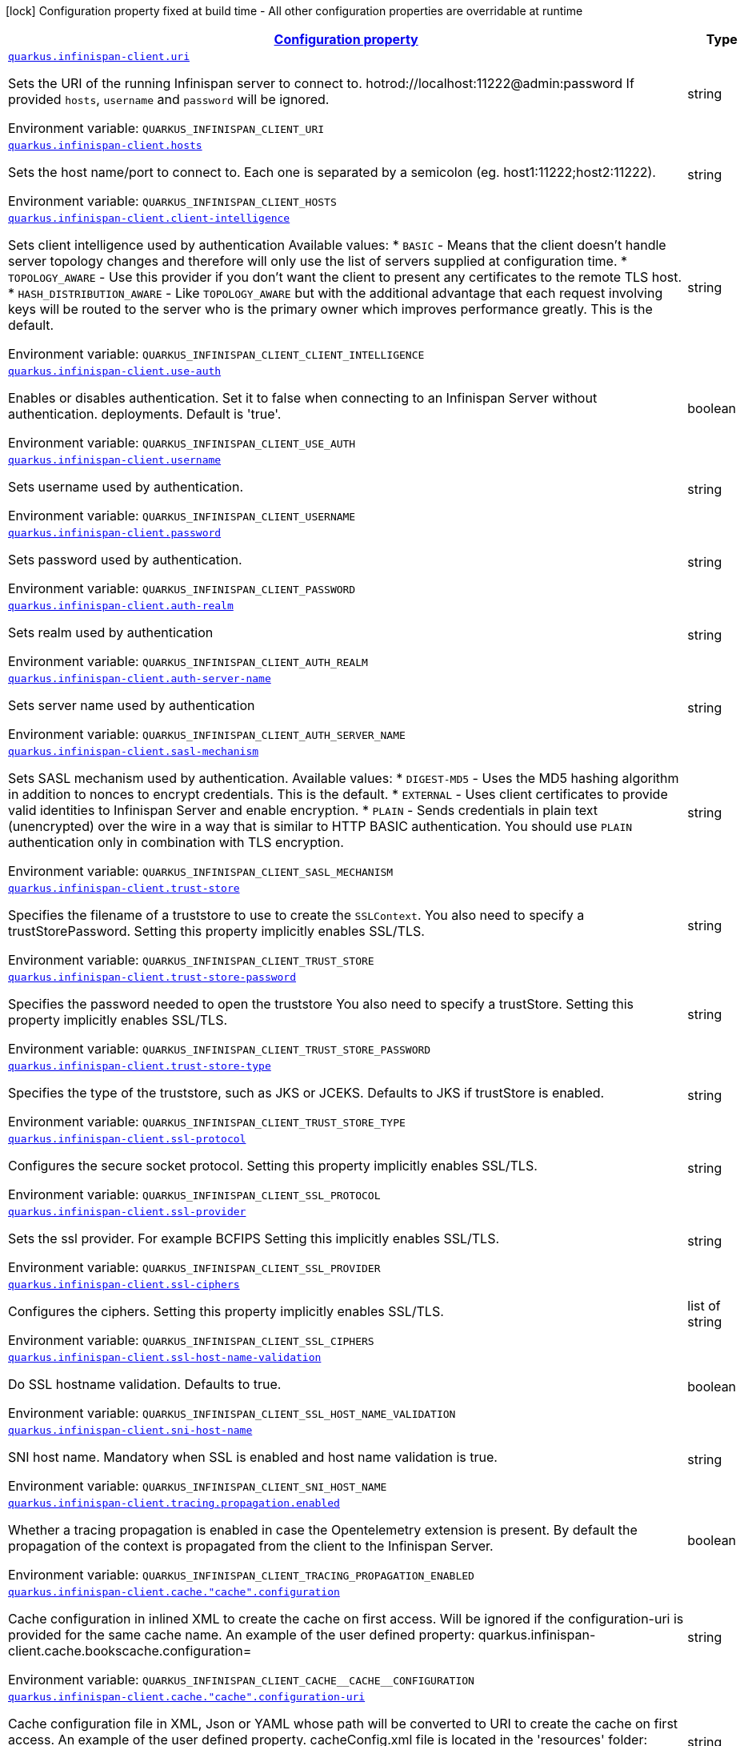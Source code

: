 
:summaryTableId: quarkus-infinispan-client-config-group-infinispan-client-runtime-config
[.configuration-legend]
icon:lock[title=Fixed at build time] Configuration property fixed at build time - All other configuration properties are overridable at runtime
[.configuration-reference, cols="80,.^10,.^10"]
|===

h|[[quarkus-infinispan-client-config-group-infinispan-client-runtime-config_configuration]]link:#quarkus-infinispan-client-config-group-infinispan-client-runtime-config_configuration[Configuration property]

h|Type
h|Default

a| [[quarkus-infinispan-client-config-group-infinispan-client-runtime-config_quarkus-infinispan-client-uri]]`link:#quarkus-infinispan-client-config-group-infinispan-client-runtime-config_quarkus-infinispan-client-uri[quarkus.infinispan-client.uri]`


[.description]
--
Sets the URI of the running Infinispan server to connect to. hotrod://localhost:11222@admin:password If provided `hosts`, `username` and `password` will be ignored.

ifdef::add-copy-button-to-env-var[]
Environment variable: env_var_with_copy_button:+++QUARKUS_INFINISPAN_CLIENT_URI+++[]
endif::add-copy-button-to-env-var[]
ifndef::add-copy-button-to-env-var[]
Environment variable: `+++QUARKUS_INFINISPAN_CLIENT_URI+++`
endif::add-copy-button-to-env-var[]
--|string 
|


a| [[quarkus-infinispan-client-config-group-infinispan-client-runtime-config_quarkus-infinispan-client-hosts]]`link:#quarkus-infinispan-client-config-group-infinispan-client-runtime-config_quarkus-infinispan-client-hosts[quarkus.infinispan-client.hosts]`


[.description]
--
Sets the host name/port to connect to. Each one is separated by a semicolon (eg. host1:11222;host2:11222).

ifdef::add-copy-button-to-env-var[]
Environment variable: env_var_with_copy_button:+++QUARKUS_INFINISPAN_CLIENT_HOSTS+++[]
endif::add-copy-button-to-env-var[]
ifndef::add-copy-button-to-env-var[]
Environment variable: `+++QUARKUS_INFINISPAN_CLIENT_HOSTS+++`
endif::add-copy-button-to-env-var[]
--|string 
|


a| [[quarkus-infinispan-client-config-group-infinispan-client-runtime-config_quarkus-infinispan-client-client-intelligence]]`link:#quarkus-infinispan-client-config-group-infinispan-client-runtime-config_quarkus-infinispan-client-client-intelligence[quarkus.infinispan-client.client-intelligence]`


[.description]
--
Sets client intelligence used by authentication Available values: ++*++ `BASIC` - Means that the client doesn't handle server topology changes and therefore will only use the list of servers supplied at configuration time. ++*++ `TOPOLOGY_AWARE` - Use this provider if you don't want the client to present any certificates to the remote TLS host. ++*++ `HASH_DISTRIBUTION_AWARE` - Like `TOPOLOGY_AWARE` but with the additional advantage that each request involving keys will be routed to the server who is the primary owner which improves performance greatly. This is the default.

ifdef::add-copy-button-to-env-var[]
Environment variable: env_var_with_copy_button:+++QUARKUS_INFINISPAN_CLIENT_CLIENT_INTELLIGENCE+++[]
endif::add-copy-button-to-env-var[]
ifndef::add-copy-button-to-env-var[]
Environment variable: `+++QUARKUS_INFINISPAN_CLIENT_CLIENT_INTELLIGENCE+++`
endif::add-copy-button-to-env-var[]
--|string 
|`HASH_DISTRIBUTION_AWARE`


a| [[quarkus-infinispan-client-config-group-infinispan-client-runtime-config_quarkus-infinispan-client-use-auth]]`link:#quarkus-infinispan-client-config-group-infinispan-client-runtime-config_quarkus-infinispan-client-use-auth[quarkus.infinispan-client.use-auth]`


[.description]
--
Enables or disables authentication. Set it to false when connecting to an Infinispan Server without authentication. deployments. Default is 'true'.

ifdef::add-copy-button-to-env-var[]
Environment variable: env_var_with_copy_button:+++QUARKUS_INFINISPAN_CLIENT_USE_AUTH+++[]
endif::add-copy-button-to-env-var[]
ifndef::add-copy-button-to-env-var[]
Environment variable: `+++QUARKUS_INFINISPAN_CLIENT_USE_AUTH+++`
endif::add-copy-button-to-env-var[]
--|boolean 
|`true`


a| [[quarkus-infinispan-client-config-group-infinispan-client-runtime-config_quarkus-infinispan-client-username]]`link:#quarkus-infinispan-client-config-group-infinispan-client-runtime-config_quarkus-infinispan-client-username[quarkus.infinispan-client.username]`


[.description]
--
Sets username used by authentication.

ifdef::add-copy-button-to-env-var[]
Environment variable: env_var_with_copy_button:+++QUARKUS_INFINISPAN_CLIENT_USERNAME+++[]
endif::add-copy-button-to-env-var[]
ifndef::add-copy-button-to-env-var[]
Environment variable: `+++QUARKUS_INFINISPAN_CLIENT_USERNAME+++`
endif::add-copy-button-to-env-var[]
--|string 
|


a| [[quarkus-infinispan-client-config-group-infinispan-client-runtime-config_quarkus-infinispan-client-password]]`link:#quarkus-infinispan-client-config-group-infinispan-client-runtime-config_quarkus-infinispan-client-password[quarkus.infinispan-client.password]`


[.description]
--
Sets password used by authentication.

ifdef::add-copy-button-to-env-var[]
Environment variable: env_var_with_copy_button:+++QUARKUS_INFINISPAN_CLIENT_PASSWORD+++[]
endif::add-copy-button-to-env-var[]
ifndef::add-copy-button-to-env-var[]
Environment variable: `+++QUARKUS_INFINISPAN_CLIENT_PASSWORD+++`
endif::add-copy-button-to-env-var[]
--|string 
|


a| [[quarkus-infinispan-client-config-group-infinispan-client-runtime-config_quarkus-infinispan-client-auth-realm]]`link:#quarkus-infinispan-client-config-group-infinispan-client-runtime-config_quarkus-infinispan-client-auth-realm[quarkus.infinispan-client.auth-realm]`


[.description]
--
Sets realm used by authentication

ifdef::add-copy-button-to-env-var[]
Environment variable: env_var_with_copy_button:+++QUARKUS_INFINISPAN_CLIENT_AUTH_REALM+++[]
endif::add-copy-button-to-env-var[]
ifndef::add-copy-button-to-env-var[]
Environment variable: `+++QUARKUS_INFINISPAN_CLIENT_AUTH_REALM+++`
endif::add-copy-button-to-env-var[]
--|string 
|`default`


a| [[quarkus-infinispan-client-config-group-infinispan-client-runtime-config_quarkus-infinispan-client-auth-server-name]]`link:#quarkus-infinispan-client-config-group-infinispan-client-runtime-config_quarkus-infinispan-client-auth-server-name[quarkus.infinispan-client.auth-server-name]`


[.description]
--
Sets server name used by authentication

ifdef::add-copy-button-to-env-var[]
Environment variable: env_var_with_copy_button:+++QUARKUS_INFINISPAN_CLIENT_AUTH_SERVER_NAME+++[]
endif::add-copy-button-to-env-var[]
ifndef::add-copy-button-to-env-var[]
Environment variable: `+++QUARKUS_INFINISPAN_CLIENT_AUTH_SERVER_NAME+++`
endif::add-copy-button-to-env-var[]
--|string 
|`infinispan`


a| [[quarkus-infinispan-client-config-group-infinispan-client-runtime-config_quarkus-infinispan-client-sasl-mechanism]]`link:#quarkus-infinispan-client-config-group-infinispan-client-runtime-config_quarkus-infinispan-client-sasl-mechanism[quarkus.infinispan-client.sasl-mechanism]`


[.description]
--
Sets SASL mechanism used by authentication. Available values: ++*++ `DIGEST-MD5` - Uses the MD5 hashing algorithm in addition to nonces to encrypt credentials. This is the default. ++*++ `EXTERNAL` - Uses client certificates to provide valid identities to Infinispan Server and enable encryption. ++*++ `PLAIN` - Sends credentials in plain text (unencrypted) over the wire in a way that is similar to HTTP BASIC authentication. You should use `PLAIN` authentication only in combination with TLS encryption.

ifdef::add-copy-button-to-env-var[]
Environment variable: env_var_with_copy_button:+++QUARKUS_INFINISPAN_CLIENT_SASL_MECHANISM+++[]
endif::add-copy-button-to-env-var[]
ifndef::add-copy-button-to-env-var[]
Environment variable: `+++QUARKUS_INFINISPAN_CLIENT_SASL_MECHANISM+++`
endif::add-copy-button-to-env-var[]
--|string 
|`DIGEST-MD5`


a| [[quarkus-infinispan-client-config-group-infinispan-client-runtime-config_quarkus-infinispan-client-trust-store]]`link:#quarkus-infinispan-client-config-group-infinispan-client-runtime-config_quarkus-infinispan-client-trust-store[quarkus.infinispan-client.trust-store]`


[.description]
--
Specifies the filename of a truststore to use to create the `SSLContext`. You also need to specify a trustStorePassword. Setting this property implicitly enables SSL/TLS.

ifdef::add-copy-button-to-env-var[]
Environment variable: env_var_with_copy_button:+++QUARKUS_INFINISPAN_CLIENT_TRUST_STORE+++[]
endif::add-copy-button-to-env-var[]
ifndef::add-copy-button-to-env-var[]
Environment variable: `+++QUARKUS_INFINISPAN_CLIENT_TRUST_STORE+++`
endif::add-copy-button-to-env-var[]
--|string 
|


a| [[quarkus-infinispan-client-config-group-infinispan-client-runtime-config_quarkus-infinispan-client-trust-store-password]]`link:#quarkus-infinispan-client-config-group-infinispan-client-runtime-config_quarkus-infinispan-client-trust-store-password[quarkus.infinispan-client.trust-store-password]`


[.description]
--
Specifies the password needed to open the truststore You also need to specify a trustStore. Setting this property implicitly enables SSL/TLS.

ifdef::add-copy-button-to-env-var[]
Environment variable: env_var_with_copy_button:+++QUARKUS_INFINISPAN_CLIENT_TRUST_STORE_PASSWORD+++[]
endif::add-copy-button-to-env-var[]
ifndef::add-copy-button-to-env-var[]
Environment variable: `+++QUARKUS_INFINISPAN_CLIENT_TRUST_STORE_PASSWORD+++`
endif::add-copy-button-to-env-var[]
--|string 
|


a| [[quarkus-infinispan-client-config-group-infinispan-client-runtime-config_quarkus-infinispan-client-trust-store-type]]`link:#quarkus-infinispan-client-config-group-infinispan-client-runtime-config_quarkus-infinispan-client-trust-store-type[quarkus.infinispan-client.trust-store-type]`


[.description]
--
Specifies the type of the truststore, such as JKS or JCEKS. Defaults to JKS if trustStore is enabled.

ifdef::add-copy-button-to-env-var[]
Environment variable: env_var_with_copy_button:+++QUARKUS_INFINISPAN_CLIENT_TRUST_STORE_TYPE+++[]
endif::add-copy-button-to-env-var[]
ifndef::add-copy-button-to-env-var[]
Environment variable: `+++QUARKUS_INFINISPAN_CLIENT_TRUST_STORE_TYPE+++`
endif::add-copy-button-to-env-var[]
--|string 
|


a| [[quarkus-infinispan-client-config-group-infinispan-client-runtime-config_quarkus-infinispan-client-ssl-protocol]]`link:#quarkus-infinispan-client-config-group-infinispan-client-runtime-config_quarkus-infinispan-client-ssl-protocol[quarkus.infinispan-client.ssl-protocol]`


[.description]
--
Configures the secure socket protocol. Setting this property implicitly enables SSL/TLS.

ifdef::add-copy-button-to-env-var[]
Environment variable: env_var_with_copy_button:+++QUARKUS_INFINISPAN_CLIENT_SSL_PROTOCOL+++[]
endif::add-copy-button-to-env-var[]
ifndef::add-copy-button-to-env-var[]
Environment variable: `+++QUARKUS_INFINISPAN_CLIENT_SSL_PROTOCOL+++`
endif::add-copy-button-to-env-var[]
--|string 
|


a| [[quarkus-infinispan-client-config-group-infinispan-client-runtime-config_quarkus-infinispan-client-ssl-provider]]`link:#quarkus-infinispan-client-config-group-infinispan-client-runtime-config_quarkus-infinispan-client-ssl-provider[quarkus.infinispan-client.ssl-provider]`


[.description]
--
Sets the ssl provider. For example BCFIPS Setting this implicitly enables SSL/TLS.

ifdef::add-copy-button-to-env-var[]
Environment variable: env_var_with_copy_button:+++QUARKUS_INFINISPAN_CLIENT_SSL_PROVIDER+++[]
endif::add-copy-button-to-env-var[]
ifndef::add-copy-button-to-env-var[]
Environment variable: `+++QUARKUS_INFINISPAN_CLIENT_SSL_PROVIDER+++`
endif::add-copy-button-to-env-var[]
--|string 
|


a| [[quarkus-infinispan-client-config-group-infinispan-client-runtime-config_quarkus-infinispan-client-ssl-ciphers]]`link:#quarkus-infinispan-client-config-group-infinispan-client-runtime-config_quarkus-infinispan-client-ssl-ciphers[quarkus.infinispan-client.ssl-ciphers]`


[.description]
--
Configures the ciphers. Setting this property implicitly enables SSL/TLS.

ifdef::add-copy-button-to-env-var[]
Environment variable: env_var_with_copy_button:+++QUARKUS_INFINISPAN_CLIENT_SSL_CIPHERS+++[]
endif::add-copy-button-to-env-var[]
ifndef::add-copy-button-to-env-var[]
Environment variable: `+++QUARKUS_INFINISPAN_CLIENT_SSL_CIPHERS+++`
endif::add-copy-button-to-env-var[]
--|list of string 
|


a| [[quarkus-infinispan-client-config-group-infinispan-client-runtime-config_quarkus-infinispan-client-ssl-host-name-validation]]`link:#quarkus-infinispan-client-config-group-infinispan-client-runtime-config_quarkus-infinispan-client-ssl-host-name-validation[quarkus.infinispan-client.ssl-host-name-validation]`


[.description]
--
Do SSL hostname validation. Defaults to true.

ifdef::add-copy-button-to-env-var[]
Environment variable: env_var_with_copy_button:+++QUARKUS_INFINISPAN_CLIENT_SSL_HOST_NAME_VALIDATION+++[]
endif::add-copy-button-to-env-var[]
ifndef::add-copy-button-to-env-var[]
Environment variable: `+++QUARKUS_INFINISPAN_CLIENT_SSL_HOST_NAME_VALIDATION+++`
endif::add-copy-button-to-env-var[]
--|boolean 
|


a| [[quarkus-infinispan-client-config-group-infinispan-client-runtime-config_quarkus-infinispan-client-sni-host-name]]`link:#quarkus-infinispan-client-config-group-infinispan-client-runtime-config_quarkus-infinispan-client-sni-host-name[quarkus.infinispan-client.sni-host-name]`


[.description]
--
SNI host name. Mandatory when SSL is enabled and host name validation is true.

ifdef::add-copy-button-to-env-var[]
Environment variable: env_var_with_copy_button:+++QUARKUS_INFINISPAN_CLIENT_SNI_HOST_NAME+++[]
endif::add-copy-button-to-env-var[]
ifndef::add-copy-button-to-env-var[]
Environment variable: `+++QUARKUS_INFINISPAN_CLIENT_SNI_HOST_NAME+++`
endif::add-copy-button-to-env-var[]
--|string 
|


a| [[quarkus-infinispan-client-config-group-infinispan-client-runtime-config_quarkus-infinispan-client-tracing-propagation-enabled]]`link:#quarkus-infinispan-client-config-group-infinispan-client-runtime-config_quarkus-infinispan-client-tracing-propagation-enabled[quarkus.infinispan-client.tracing.propagation.enabled]`


[.description]
--
Whether a tracing propagation is enabled in case the Opentelemetry extension is present. By default the propagation of the context is propagated from the client to the Infinispan Server.

ifdef::add-copy-button-to-env-var[]
Environment variable: env_var_with_copy_button:+++QUARKUS_INFINISPAN_CLIENT_TRACING_PROPAGATION_ENABLED+++[]
endif::add-copy-button-to-env-var[]
ifndef::add-copy-button-to-env-var[]
Environment variable: `+++QUARKUS_INFINISPAN_CLIENT_TRACING_PROPAGATION_ENABLED+++`
endif::add-copy-button-to-env-var[]
--|boolean 
|


a| [[quarkus-infinispan-client-config-group-infinispan-client-runtime-config_quarkus-infinispan-client-cache-cache-configuration]]`link:#quarkus-infinispan-client-config-group-infinispan-client-runtime-config_quarkus-infinispan-client-cache-cache-configuration[quarkus.infinispan-client.cache."cache".configuration]`


[.description]
--
Cache configuration in inlined XML to create the cache on first access. Will be ignored if the configuration-uri is provided for the same cache name. An example of the user defined property: quarkus.infinispan-client.cache.bookscache.configuration=

ifdef::add-copy-button-to-env-var[]
Environment variable: env_var_with_copy_button:+++QUARKUS_INFINISPAN_CLIENT_CACHE__CACHE__CONFIGURATION+++[]
endif::add-copy-button-to-env-var[]
ifndef::add-copy-button-to-env-var[]
Environment variable: `+++QUARKUS_INFINISPAN_CLIENT_CACHE__CACHE__CONFIGURATION+++`
endif::add-copy-button-to-env-var[]
--|string 
|


a| [[quarkus-infinispan-client-config-group-infinispan-client-runtime-config_quarkus-infinispan-client-cache-cache-configuration-uri]]`link:#quarkus-infinispan-client-config-group-infinispan-client-runtime-config_quarkus-infinispan-client-cache-cache-configuration-uri[quarkus.infinispan-client.cache."cache".configuration-uri]`


[.description]
--
Cache configuration file in XML, Json or YAML whose path will be converted to URI to create the cache on first access. An example of the user defined property. cacheConfig.xml file is located in the 'resources' folder: quarkus.infinispan-client.cache.bookscache.configuration-uri=cacheConfig.xml

ifdef::add-copy-button-to-env-var[]
Environment variable: env_var_with_copy_button:+++QUARKUS_INFINISPAN_CLIENT_CACHE__CACHE__CONFIGURATION_URI+++[]
endif::add-copy-button-to-env-var[]
ifndef::add-copy-button-to-env-var[]
Environment variable: `+++QUARKUS_INFINISPAN_CLIENT_CACHE__CACHE__CONFIGURATION_URI+++`
endif::add-copy-button-to-env-var[]
--|string 
|


a| [[quarkus-infinispan-client-config-group-infinispan-client-runtime-config_quarkus-infinispan-client-cache-cache-near-cache-max-entries]]`link:#quarkus-infinispan-client-config-group-infinispan-client-runtime-config_quarkus-infinispan-client-cache-cache-near-cache-max-entries[quarkus.infinispan-client.cache."cache".near-cache-max-entries]`


[.description]
--
The maximum number of entries to keep locally for the specified cache.

ifdef::add-copy-button-to-env-var[]
Environment variable: env_var_with_copy_button:+++QUARKUS_INFINISPAN_CLIENT_CACHE__CACHE__NEAR_CACHE_MAX_ENTRIES+++[]
endif::add-copy-button-to-env-var[]
ifndef::add-copy-button-to-env-var[]
Environment variable: `+++QUARKUS_INFINISPAN_CLIENT_CACHE__CACHE__NEAR_CACHE_MAX_ENTRIES+++`
endif::add-copy-button-to-env-var[]
--|int 
|


a| [[quarkus-infinispan-client-config-group-infinispan-client-runtime-config_quarkus-infinispan-client-cache-cache-near-cache-mode]]`link:#quarkus-infinispan-client-config-group-infinispan-client-runtime-config_quarkus-infinispan-client-cache-cache-near-cache-mode[quarkus.infinispan-client.cache."cache".near-cache-mode]`


[.description]
--
Sets near cache mode used by the Infinispan Client Available values: ++*++ `DISABLED` - Means that near caching is disabled. This is the default value. ++*++ `INVALIDATED` - Means is near caching is invalidated, so when entries are updated or removed server-side, invalidation messages will be sent to clients to remove them from the near cache.

ifdef::add-copy-button-to-env-var[]
Environment variable: env_var_with_copy_button:+++QUARKUS_INFINISPAN_CLIENT_CACHE__CACHE__NEAR_CACHE_MODE+++[]
endif::add-copy-button-to-env-var[]
ifndef::add-copy-button-to-env-var[]
Environment variable: `+++QUARKUS_INFINISPAN_CLIENT_CACHE__CACHE__NEAR_CACHE_MODE+++`
endif::add-copy-button-to-env-var[]
-- a|
`disabled`, `invalidated` 
|


a| [[quarkus-infinispan-client-config-group-infinispan-client-runtime-config_quarkus-infinispan-client-cache-cache-near-cache-use-bloom-filter]]`link:#quarkus-infinispan-client-config-group-infinispan-client-runtime-config_quarkus-infinispan-client-cache-cache-near-cache-use-bloom-filter[quarkus.infinispan-client.cache."cache".near-cache-use-bloom-filter]`


[.description]
--
Enables bloom filter for near caching. Bloom filters optimize performance for write operations by reducing the total number of invalidation messages.

ifdef::add-copy-button-to-env-var[]
Environment variable: env_var_with_copy_button:+++QUARKUS_INFINISPAN_CLIENT_CACHE__CACHE__NEAR_CACHE_USE_BLOOM_FILTER+++[]
endif::add-copy-button-to-env-var[]
ifndef::add-copy-button-to-env-var[]
Environment variable: `+++QUARKUS_INFINISPAN_CLIENT_CACHE__CACHE__NEAR_CACHE_USE_BLOOM_FILTER+++`
endif::add-copy-button-to-env-var[]
--|boolean 
|


a| [[quarkus-infinispan-client-config-group-infinispan-client-runtime-config_quarkus-infinispan-client-backup-cluster-backup-cluster-hosts]]`link:#quarkus-infinispan-client-config-group-infinispan-client-runtime-config_quarkus-infinispan-client-backup-cluster-backup-cluster-hosts[quarkus.infinispan-client.backup-cluster."backup-cluster".hosts]`


[.description]
--
Sets the host name/port to connect to. Each one is separated by a semicolon (eg. hostA:11222;hostB:11222).

ifdef::add-copy-button-to-env-var[]
Environment variable: env_var_with_copy_button:+++QUARKUS_INFINISPAN_CLIENT_BACKUP_CLUSTER__BACKUP_CLUSTER__HOSTS+++[]
endif::add-copy-button-to-env-var[]
ifndef::add-copy-button-to-env-var[]
Environment variable: `+++QUARKUS_INFINISPAN_CLIENT_BACKUP_CLUSTER__BACKUP_CLUSTER__HOSTS+++`
endif::add-copy-button-to-env-var[]
--|string 
|required icon:exclamation-circle[title=Configuration property is required]


a| [[quarkus-infinispan-client-config-group-infinispan-client-runtime-config_quarkus-infinispan-client-backup-cluster-backup-cluster-client-intelligence]]`link:#quarkus-infinispan-client-config-group-infinispan-client-runtime-config_quarkus-infinispan-client-backup-cluster-backup-cluster-client-intelligence[quarkus.infinispan-client.backup-cluster."backup-cluster".client-intelligence]`


[.description]
--
Sets client intelligence used by authentication Available values: ++*++ `BASIC` - Means that the client doesn't handle server topology changes and therefore will only use the list of servers supplied at configuration time. ++*++ `TOPOLOGY_AWARE` - Use this provider if you don't want the client to present any certificates to the remote TLS host. ++*++ `HASH_DISTRIBUTION_AWARE` - Like `TOPOLOGY_AWARE` but with the additional advantage that each request involving keys will be routed to the server who is the primary owner which improves performance greatly. This is the default.

ifdef::add-copy-button-to-env-var[]
Environment variable: env_var_with_copy_button:+++QUARKUS_INFINISPAN_CLIENT_BACKUP_CLUSTER__BACKUP_CLUSTER__CLIENT_INTELLIGENCE+++[]
endif::add-copy-button-to-env-var[]
ifndef::add-copy-button-to-env-var[]
Environment variable: `+++QUARKUS_INFINISPAN_CLIENT_BACKUP_CLUSTER__BACKUP_CLUSTER__CLIENT_INTELLIGENCE+++`
endif::add-copy-button-to-env-var[]
--|string 
|`HASH_DISTRIBUTION_AWARE`


a| [[quarkus-infinispan-client-config-group-infinispan-client-runtime-config_quarkus-infinispan-client-backup-cluster-backup-cluster-use-schema-registration]]`link:#quarkus-infinispan-client-config-group-infinispan-client-runtime-config_quarkus-infinispan-client-backup-cluster-backup-cluster-use-schema-registration[quarkus.infinispan-client.backup-cluster."backup-cluster".use-schema-registration]`


[.description]
--
Enables or disables Protobuf generated schemas upload to the backup. Set it to 'false' when you need to handle the lifecycle of the Protobuf Schemas on Server side yourself. Default is 'true'. This setting will be ignored if the Global Setting is set up to false.

ifdef::add-copy-button-to-env-var[]
Environment variable: env_var_with_copy_button:+++QUARKUS_INFINISPAN_CLIENT_BACKUP_CLUSTER__BACKUP_CLUSTER__USE_SCHEMA_REGISTRATION+++[]
endif::add-copy-button-to-env-var[]
ifndef::add-copy-button-to-env-var[]
Environment variable: `+++QUARKUS_INFINISPAN_CLIENT_BACKUP_CLUSTER__BACKUP_CLUSTER__USE_SCHEMA_REGISTRATION+++`
endif::add-copy-button-to-env-var[]
--|boolean 
|`true`


a| [[quarkus-infinispan-client-config-group-infinispan-client-runtime-config_quarkus-infinispan-client-named-infinispan-clients-uri]]`link:#quarkus-infinispan-client-config-group-infinispan-client-runtime-config_quarkus-infinispan-client-named-infinispan-clients-uri[quarkus.infinispan-client."named-infinispan-clients".uri]`


[.description]
--
Sets the URI of the running Infinispan server to connect to. hotrod://localhost:11222@admin:password If provided `hosts`, `username` and `password` will be ignored.

ifdef::add-copy-button-to-env-var[]
Environment variable: env_var_with_copy_button:+++QUARKUS_INFINISPAN_CLIENT__NAMED_INFINISPAN_CLIENTS__URI+++[]
endif::add-copy-button-to-env-var[]
ifndef::add-copy-button-to-env-var[]
Environment variable: `+++QUARKUS_INFINISPAN_CLIENT__NAMED_INFINISPAN_CLIENTS__URI+++`
endif::add-copy-button-to-env-var[]
--|string 
|


a| [[quarkus-infinispan-client-config-group-infinispan-client-runtime-config_quarkus-infinispan-client-named-infinispan-clients-hosts]]`link:#quarkus-infinispan-client-config-group-infinispan-client-runtime-config_quarkus-infinispan-client-named-infinispan-clients-hosts[quarkus.infinispan-client."named-infinispan-clients".hosts]`


[.description]
--
Sets the host name/port to connect to. Each one is separated by a semicolon (eg. host1:11222;host2:11222).

ifdef::add-copy-button-to-env-var[]
Environment variable: env_var_with_copy_button:+++QUARKUS_INFINISPAN_CLIENT__NAMED_INFINISPAN_CLIENTS__HOSTS+++[]
endif::add-copy-button-to-env-var[]
ifndef::add-copy-button-to-env-var[]
Environment variable: `+++QUARKUS_INFINISPAN_CLIENT__NAMED_INFINISPAN_CLIENTS__HOSTS+++`
endif::add-copy-button-to-env-var[]
--|string 
|


a| [[quarkus-infinispan-client-config-group-infinispan-client-runtime-config_quarkus-infinispan-client-named-infinispan-clients-client-intelligence]]`link:#quarkus-infinispan-client-config-group-infinispan-client-runtime-config_quarkus-infinispan-client-named-infinispan-clients-client-intelligence[quarkus.infinispan-client."named-infinispan-clients".client-intelligence]`


[.description]
--
Sets client intelligence used by authentication Available values: ++*++ `BASIC` - Means that the client doesn't handle server topology changes and therefore will only use the list of servers supplied at configuration time. ++*++ `TOPOLOGY_AWARE` - Use this provider if you don't want the client to present any certificates to the remote TLS host. ++*++ `HASH_DISTRIBUTION_AWARE` - Like `TOPOLOGY_AWARE` but with the additional advantage that each request involving keys will be routed to the server who is the primary owner which improves performance greatly. This is the default.

ifdef::add-copy-button-to-env-var[]
Environment variable: env_var_with_copy_button:+++QUARKUS_INFINISPAN_CLIENT__NAMED_INFINISPAN_CLIENTS__CLIENT_INTELLIGENCE+++[]
endif::add-copy-button-to-env-var[]
ifndef::add-copy-button-to-env-var[]
Environment variable: `+++QUARKUS_INFINISPAN_CLIENT__NAMED_INFINISPAN_CLIENTS__CLIENT_INTELLIGENCE+++`
endif::add-copy-button-to-env-var[]
--|string 
|`HASH_DISTRIBUTION_AWARE`


a| [[quarkus-infinispan-client-config-group-infinispan-client-runtime-config_quarkus-infinispan-client-named-infinispan-clients-use-auth]]`link:#quarkus-infinispan-client-config-group-infinispan-client-runtime-config_quarkus-infinispan-client-named-infinispan-clients-use-auth[quarkus.infinispan-client."named-infinispan-clients".use-auth]`


[.description]
--
Enables or disables authentication. Set it to false when connecting to an Infinispan Server without authentication. deployments. Default is 'true'.

ifdef::add-copy-button-to-env-var[]
Environment variable: env_var_with_copy_button:+++QUARKUS_INFINISPAN_CLIENT__NAMED_INFINISPAN_CLIENTS__USE_AUTH+++[]
endif::add-copy-button-to-env-var[]
ifndef::add-copy-button-to-env-var[]
Environment variable: `+++QUARKUS_INFINISPAN_CLIENT__NAMED_INFINISPAN_CLIENTS__USE_AUTH+++`
endif::add-copy-button-to-env-var[]
--|boolean 
|`true`


a| [[quarkus-infinispan-client-config-group-infinispan-client-runtime-config_quarkus-infinispan-client-named-infinispan-clients-username]]`link:#quarkus-infinispan-client-config-group-infinispan-client-runtime-config_quarkus-infinispan-client-named-infinispan-clients-username[quarkus.infinispan-client."named-infinispan-clients".username]`


[.description]
--
Sets username used by authentication.

ifdef::add-copy-button-to-env-var[]
Environment variable: env_var_with_copy_button:+++QUARKUS_INFINISPAN_CLIENT__NAMED_INFINISPAN_CLIENTS__USERNAME+++[]
endif::add-copy-button-to-env-var[]
ifndef::add-copy-button-to-env-var[]
Environment variable: `+++QUARKUS_INFINISPAN_CLIENT__NAMED_INFINISPAN_CLIENTS__USERNAME+++`
endif::add-copy-button-to-env-var[]
--|string 
|


a| [[quarkus-infinispan-client-config-group-infinispan-client-runtime-config_quarkus-infinispan-client-named-infinispan-clients-password]]`link:#quarkus-infinispan-client-config-group-infinispan-client-runtime-config_quarkus-infinispan-client-named-infinispan-clients-password[quarkus.infinispan-client."named-infinispan-clients".password]`


[.description]
--
Sets password used by authentication.

ifdef::add-copy-button-to-env-var[]
Environment variable: env_var_with_copy_button:+++QUARKUS_INFINISPAN_CLIENT__NAMED_INFINISPAN_CLIENTS__PASSWORD+++[]
endif::add-copy-button-to-env-var[]
ifndef::add-copy-button-to-env-var[]
Environment variable: `+++QUARKUS_INFINISPAN_CLIENT__NAMED_INFINISPAN_CLIENTS__PASSWORD+++`
endif::add-copy-button-to-env-var[]
--|string 
|


a| [[quarkus-infinispan-client-config-group-infinispan-client-runtime-config_quarkus-infinispan-client-named-infinispan-clients-auth-realm]]`link:#quarkus-infinispan-client-config-group-infinispan-client-runtime-config_quarkus-infinispan-client-named-infinispan-clients-auth-realm[quarkus.infinispan-client."named-infinispan-clients".auth-realm]`


[.description]
--
Sets realm used by authentication

ifdef::add-copy-button-to-env-var[]
Environment variable: env_var_with_copy_button:+++QUARKUS_INFINISPAN_CLIENT__NAMED_INFINISPAN_CLIENTS__AUTH_REALM+++[]
endif::add-copy-button-to-env-var[]
ifndef::add-copy-button-to-env-var[]
Environment variable: `+++QUARKUS_INFINISPAN_CLIENT__NAMED_INFINISPAN_CLIENTS__AUTH_REALM+++`
endif::add-copy-button-to-env-var[]
--|string 
|`default`


a| [[quarkus-infinispan-client-config-group-infinispan-client-runtime-config_quarkus-infinispan-client-named-infinispan-clients-auth-server-name]]`link:#quarkus-infinispan-client-config-group-infinispan-client-runtime-config_quarkus-infinispan-client-named-infinispan-clients-auth-server-name[quarkus.infinispan-client."named-infinispan-clients".auth-server-name]`


[.description]
--
Sets server name used by authentication

ifdef::add-copy-button-to-env-var[]
Environment variable: env_var_with_copy_button:+++QUARKUS_INFINISPAN_CLIENT__NAMED_INFINISPAN_CLIENTS__AUTH_SERVER_NAME+++[]
endif::add-copy-button-to-env-var[]
ifndef::add-copy-button-to-env-var[]
Environment variable: `+++QUARKUS_INFINISPAN_CLIENT__NAMED_INFINISPAN_CLIENTS__AUTH_SERVER_NAME+++`
endif::add-copy-button-to-env-var[]
--|string 
|`infinispan`


a| [[quarkus-infinispan-client-config-group-infinispan-client-runtime-config_quarkus-infinispan-client-named-infinispan-clients-sasl-mechanism]]`link:#quarkus-infinispan-client-config-group-infinispan-client-runtime-config_quarkus-infinispan-client-named-infinispan-clients-sasl-mechanism[quarkus.infinispan-client."named-infinispan-clients".sasl-mechanism]`


[.description]
--
Sets SASL mechanism used by authentication. Available values: ++*++ `DIGEST-MD5` - Uses the MD5 hashing algorithm in addition to nonces to encrypt credentials. This is the default. ++*++ `EXTERNAL` - Uses client certificates to provide valid identities to Infinispan Server and enable encryption. ++*++ `PLAIN` - Sends credentials in plain text (unencrypted) over the wire in a way that is similar to HTTP BASIC authentication. You should use `PLAIN` authentication only in combination with TLS encryption.

ifdef::add-copy-button-to-env-var[]
Environment variable: env_var_with_copy_button:+++QUARKUS_INFINISPAN_CLIENT__NAMED_INFINISPAN_CLIENTS__SASL_MECHANISM+++[]
endif::add-copy-button-to-env-var[]
ifndef::add-copy-button-to-env-var[]
Environment variable: `+++QUARKUS_INFINISPAN_CLIENT__NAMED_INFINISPAN_CLIENTS__SASL_MECHANISM+++`
endif::add-copy-button-to-env-var[]
--|string 
|`DIGEST-MD5`


a| [[quarkus-infinispan-client-config-group-infinispan-client-runtime-config_quarkus-infinispan-client-named-infinispan-clients-trust-store]]`link:#quarkus-infinispan-client-config-group-infinispan-client-runtime-config_quarkus-infinispan-client-named-infinispan-clients-trust-store[quarkus.infinispan-client."named-infinispan-clients".trust-store]`


[.description]
--
Specifies the filename of a truststore to use to create the `SSLContext`. You also need to specify a trustStorePassword. Setting this property implicitly enables SSL/TLS.

ifdef::add-copy-button-to-env-var[]
Environment variable: env_var_with_copy_button:+++QUARKUS_INFINISPAN_CLIENT__NAMED_INFINISPAN_CLIENTS__TRUST_STORE+++[]
endif::add-copy-button-to-env-var[]
ifndef::add-copy-button-to-env-var[]
Environment variable: `+++QUARKUS_INFINISPAN_CLIENT__NAMED_INFINISPAN_CLIENTS__TRUST_STORE+++`
endif::add-copy-button-to-env-var[]
--|string 
|


a| [[quarkus-infinispan-client-config-group-infinispan-client-runtime-config_quarkus-infinispan-client-named-infinispan-clients-trust-store-password]]`link:#quarkus-infinispan-client-config-group-infinispan-client-runtime-config_quarkus-infinispan-client-named-infinispan-clients-trust-store-password[quarkus.infinispan-client."named-infinispan-clients".trust-store-password]`


[.description]
--
Specifies the password needed to open the truststore You also need to specify a trustStore. Setting this property implicitly enables SSL/TLS.

ifdef::add-copy-button-to-env-var[]
Environment variable: env_var_with_copy_button:+++QUARKUS_INFINISPAN_CLIENT__NAMED_INFINISPAN_CLIENTS__TRUST_STORE_PASSWORD+++[]
endif::add-copy-button-to-env-var[]
ifndef::add-copy-button-to-env-var[]
Environment variable: `+++QUARKUS_INFINISPAN_CLIENT__NAMED_INFINISPAN_CLIENTS__TRUST_STORE_PASSWORD+++`
endif::add-copy-button-to-env-var[]
--|string 
|


a| [[quarkus-infinispan-client-config-group-infinispan-client-runtime-config_quarkus-infinispan-client-named-infinispan-clients-trust-store-type]]`link:#quarkus-infinispan-client-config-group-infinispan-client-runtime-config_quarkus-infinispan-client-named-infinispan-clients-trust-store-type[quarkus.infinispan-client."named-infinispan-clients".trust-store-type]`


[.description]
--
Specifies the type of the truststore, such as JKS or JCEKS. Defaults to JKS if trustStore is enabled.

ifdef::add-copy-button-to-env-var[]
Environment variable: env_var_with_copy_button:+++QUARKUS_INFINISPAN_CLIENT__NAMED_INFINISPAN_CLIENTS__TRUST_STORE_TYPE+++[]
endif::add-copy-button-to-env-var[]
ifndef::add-copy-button-to-env-var[]
Environment variable: `+++QUARKUS_INFINISPAN_CLIENT__NAMED_INFINISPAN_CLIENTS__TRUST_STORE_TYPE+++`
endif::add-copy-button-to-env-var[]
--|string 
|


a| [[quarkus-infinispan-client-config-group-infinispan-client-runtime-config_quarkus-infinispan-client-named-infinispan-clients-ssl-protocol]]`link:#quarkus-infinispan-client-config-group-infinispan-client-runtime-config_quarkus-infinispan-client-named-infinispan-clients-ssl-protocol[quarkus.infinispan-client."named-infinispan-clients".ssl-protocol]`


[.description]
--
Configures the secure socket protocol. Setting this property implicitly enables SSL/TLS.

ifdef::add-copy-button-to-env-var[]
Environment variable: env_var_with_copy_button:+++QUARKUS_INFINISPAN_CLIENT__NAMED_INFINISPAN_CLIENTS__SSL_PROTOCOL+++[]
endif::add-copy-button-to-env-var[]
ifndef::add-copy-button-to-env-var[]
Environment variable: `+++QUARKUS_INFINISPAN_CLIENT__NAMED_INFINISPAN_CLIENTS__SSL_PROTOCOL+++`
endif::add-copy-button-to-env-var[]
--|string 
|


a| [[quarkus-infinispan-client-config-group-infinispan-client-runtime-config_quarkus-infinispan-client-named-infinispan-clients-ssl-provider]]`link:#quarkus-infinispan-client-config-group-infinispan-client-runtime-config_quarkus-infinispan-client-named-infinispan-clients-ssl-provider[quarkus.infinispan-client."named-infinispan-clients".ssl-provider]`


[.description]
--
Sets the ssl provider. For example BCFIPS Setting this implicitly enables SSL/TLS.

ifdef::add-copy-button-to-env-var[]
Environment variable: env_var_with_copy_button:+++QUARKUS_INFINISPAN_CLIENT__NAMED_INFINISPAN_CLIENTS__SSL_PROVIDER+++[]
endif::add-copy-button-to-env-var[]
ifndef::add-copy-button-to-env-var[]
Environment variable: `+++QUARKUS_INFINISPAN_CLIENT__NAMED_INFINISPAN_CLIENTS__SSL_PROVIDER+++`
endif::add-copy-button-to-env-var[]
--|string 
|


a| [[quarkus-infinispan-client-config-group-infinispan-client-runtime-config_quarkus-infinispan-client-named-infinispan-clients-ssl-ciphers]]`link:#quarkus-infinispan-client-config-group-infinispan-client-runtime-config_quarkus-infinispan-client-named-infinispan-clients-ssl-ciphers[quarkus.infinispan-client."named-infinispan-clients".ssl-ciphers]`


[.description]
--
Configures the ciphers. Setting this property implicitly enables SSL/TLS.

ifdef::add-copy-button-to-env-var[]
Environment variable: env_var_with_copy_button:+++QUARKUS_INFINISPAN_CLIENT__NAMED_INFINISPAN_CLIENTS__SSL_CIPHERS+++[]
endif::add-copy-button-to-env-var[]
ifndef::add-copy-button-to-env-var[]
Environment variable: `+++QUARKUS_INFINISPAN_CLIENT__NAMED_INFINISPAN_CLIENTS__SSL_CIPHERS+++`
endif::add-copy-button-to-env-var[]
--|list of string 
|


a| [[quarkus-infinispan-client-config-group-infinispan-client-runtime-config_quarkus-infinispan-client-named-infinispan-clients-ssl-host-name-validation]]`link:#quarkus-infinispan-client-config-group-infinispan-client-runtime-config_quarkus-infinispan-client-named-infinispan-clients-ssl-host-name-validation[quarkus.infinispan-client."named-infinispan-clients".ssl-host-name-validation]`


[.description]
--
Do SSL hostname validation. Defaults to true.

ifdef::add-copy-button-to-env-var[]
Environment variable: env_var_with_copy_button:+++QUARKUS_INFINISPAN_CLIENT__NAMED_INFINISPAN_CLIENTS__SSL_HOST_NAME_VALIDATION+++[]
endif::add-copy-button-to-env-var[]
ifndef::add-copy-button-to-env-var[]
Environment variable: `+++QUARKUS_INFINISPAN_CLIENT__NAMED_INFINISPAN_CLIENTS__SSL_HOST_NAME_VALIDATION+++`
endif::add-copy-button-to-env-var[]
--|boolean 
|


a| [[quarkus-infinispan-client-config-group-infinispan-client-runtime-config_quarkus-infinispan-client-named-infinispan-clients-sni-host-name]]`link:#quarkus-infinispan-client-config-group-infinispan-client-runtime-config_quarkus-infinispan-client-named-infinispan-clients-sni-host-name[quarkus.infinispan-client."named-infinispan-clients".sni-host-name]`


[.description]
--
SNI host name. Mandatory when SSL is enabled and host name validation is true.

ifdef::add-copy-button-to-env-var[]
Environment variable: env_var_with_copy_button:+++QUARKUS_INFINISPAN_CLIENT__NAMED_INFINISPAN_CLIENTS__SNI_HOST_NAME+++[]
endif::add-copy-button-to-env-var[]
ifndef::add-copy-button-to-env-var[]
Environment variable: `+++QUARKUS_INFINISPAN_CLIENT__NAMED_INFINISPAN_CLIENTS__SNI_HOST_NAME+++`
endif::add-copy-button-to-env-var[]
--|string 
|


a| [[quarkus-infinispan-client-config-group-infinispan-client-runtime-config_quarkus-infinispan-client-named-infinispan-clients-tracing-propagation-enabled]]`link:#quarkus-infinispan-client-config-group-infinispan-client-runtime-config_quarkus-infinispan-client-named-infinispan-clients-tracing-propagation-enabled[quarkus.infinispan-client."named-infinispan-clients".tracing.propagation.enabled]`


[.description]
--
Whether a tracing propagation is enabled in case the Opentelemetry extension is present. By default the propagation of the context is propagated from the client to the Infinispan Server.

ifdef::add-copy-button-to-env-var[]
Environment variable: env_var_with_copy_button:+++QUARKUS_INFINISPAN_CLIENT__NAMED_INFINISPAN_CLIENTS__TRACING_PROPAGATION_ENABLED+++[]
endif::add-copy-button-to-env-var[]
ifndef::add-copy-button-to-env-var[]
Environment variable: `+++QUARKUS_INFINISPAN_CLIENT__NAMED_INFINISPAN_CLIENTS__TRACING_PROPAGATION_ENABLED+++`
endif::add-copy-button-to-env-var[]
--|boolean 
|


a| [[quarkus-infinispan-client-config-group-infinispan-client-runtime-config_quarkus-infinispan-client-named-infinispan-clients-cache-cache-configuration]]`link:#quarkus-infinispan-client-config-group-infinispan-client-runtime-config_quarkus-infinispan-client-named-infinispan-clients-cache-cache-configuration[quarkus.infinispan-client."named-infinispan-clients".cache."cache".configuration]`


[.description]
--
Cache configuration in inlined XML to create the cache on first access. Will be ignored if the configuration-uri is provided for the same cache name. An example of the user defined property: quarkus.infinispan-client.cache.bookscache.configuration=

ifdef::add-copy-button-to-env-var[]
Environment variable: env_var_with_copy_button:+++QUARKUS_INFINISPAN_CLIENT__NAMED_INFINISPAN_CLIENTS__CACHE__CACHE__CONFIGURATION+++[]
endif::add-copy-button-to-env-var[]
ifndef::add-copy-button-to-env-var[]
Environment variable: `+++QUARKUS_INFINISPAN_CLIENT__NAMED_INFINISPAN_CLIENTS__CACHE__CACHE__CONFIGURATION+++`
endif::add-copy-button-to-env-var[]
--|string 
|


a| [[quarkus-infinispan-client-config-group-infinispan-client-runtime-config_quarkus-infinispan-client-named-infinispan-clients-cache-cache-configuration-uri]]`link:#quarkus-infinispan-client-config-group-infinispan-client-runtime-config_quarkus-infinispan-client-named-infinispan-clients-cache-cache-configuration-uri[quarkus.infinispan-client."named-infinispan-clients".cache."cache".configuration-uri]`


[.description]
--
Cache configuration file in XML, Json or YAML whose path will be converted to URI to create the cache on first access. An example of the user defined property. cacheConfig.xml file is located in the 'resources' folder: quarkus.infinispan-client.cache.bookscache.configuration-uri=cacheConfig.xml

ifdef::add-copy-button-to-env-var[]
Environment variable: env_var_with_copy_button:+++QUARKUS_INFINISPAN_CLIENT__NAMED_INFINISPAN_CLIENTS__CACHE__CACHE__CONFIGURATION_URI+++[]
endif::add-copy-button-to-env-var[]
ifndef::add-copy-button-to-env-var[]
Environment variable: `+++QUARKUS_INFINISPAN_CLIENT__NAMED_INFINISPAN_CLIENTS__CACHE__CACHE__CONFIGURATION_URI+++`
endif::add-copy-button-to-env-var[]
--|string 
|


a| [[quarkus-infinispan-client-config-group-infinispan-client-runtime-config_quarkus-infinispan-client-named-infinispan-clients-cache-cache-near-cache-max-entries]]`link:#quarkus-infinispan-client-config-group-infinispan-client-runtime-config_quarkus-infinispan-client-named-infinispan-clients-cache-cache-near-cache-max-entries[quarkus.infinispan-client."named-infinispan-clients".cache."cache".near-cache-max-entries]`


[.description]
--
The maximum number of entries to keep locally for the specified cache.

ifdef::add-copy-button-to-env-var[]
Environment variable: env_var_with_copy_button:+++QUARKUS_INFINISPAN_CLIENT__NAMED_INFINISPAN_CLIENTS__CACHE__CACHE__NEAR_CACHE_MAX_ENTRIES+++[]
endif::add-copy-button-to-env-var[]
ifndef::add-copy-button-to-env-var[]
Environment variable: `+++QUARKUS_INFINISPAN_CLIENT__NAMED_INFINISPAN_CLIENTS__CACHE__CACHE__NEAR_CACHE_MAX_ENTRIES+++`
endif::add-copy-button-to-env-var[]
--|int 
|


a| [[quarkus-infinispan-client-config-group-infinispan-client-runtime-config_quarkus-infinispan-client-named-infinispan-clients-cache-cache-near-cache-mode]]`link:#quarkus-infinispan-client-config-group-infinispan-client-runtime-config_quarkus-infinispan-client-named-infinispan-clients-cache-cache-near-cache-mode[quarkus.infinispan-client."named-infinispan-clients".cache."cache".near-cache-mode]`


[.description]
--
Sets near cache mode used by the Infinispan Client Available values: ++*++ `DISABLED` - Means that near caching is disabled. This is the default value. ++*++ `INVALIDATED` - Means is near caching is invalidated, so when entries are updated or removed server-side, invalidation messages will be sent to clients to remove them from the near cache.

ifdef::add-copy-button-to-env-var[]
Environment variable: env_var_with_copy_button:+++QUARKUS_INFINISPAN_CLIENT__NAMED_INFINISPAN_CLIENTS__CACHE__CACHE__NEAR_CACHE_MODE+++[]
endif::add-copy-button-to-env-var[]
ifndef::add-copy-button-to-env-var[]
Environment variable: `+++QUARKUS_INFINISPAN_CLIENT__NAMED_INFINISPAN_CLIENTS__CACHE__CACHE__NEAR_CACHE_MODE+++`
endif::add-copy-button-to-env-var[]
-- a|
`disabled`, `invalidated` 
|


a| [[quarkus-infinispan-client-config-group-infinispan-client-runtime-config_quarkus-infinispan-client-named-infinispan-clients-cache-cache-near-cache-use-bloom-filter]]`link:#quarkus-infinispan-client-config-group-infinispan-client-runtime-config_quarkus-infinispan-client-named-infinispan-clients-cache-cache-near-cache-use-bloom-filter[quarkus.infinispan-client."named-infinispan-clients".cache."cache".near-cache-use-bloom-filter]`


[.description]
--
Enables bloom filter for near caching. Bloom filters optimize performance for write operations by reducing the total number of invalidation messages.

ifdef::add-copy-button-to-env-var[]
Environment variable: env_var_with_copy_button:+++QUARKUS_INFINISPAN_CLIENT__NAMED_INFINISPAN_CLIENTS__CACHE__CACHE__NEAR_CACHE_USE_BLOOM_FILTER+++[]
endif::add-copy-button-to-env-var[]
ifndef::add-copy-button-to-env-var[]
Environment variable: `+++QUARKUS_INFINISPAN_CLIENT__NAMED_INFINISPAN_CLIENTS__CACHE__CACHE__NEAR_CACHE_USE_BLOOM_FILTER+++`
endif::add-copy-button-to-env-var[]
--|boolean 
|


a| [[quarkus-infinispan-client-config-group-infinispan-client-runtime-config_quarkus-infinispan-client-named-infinispan-clients-backup-cluster-backup-cluster-hosts]]`link:#quarkus-infinispan-client-config-group-infinispan-client-runtime-config_quarkus-infinispan-client-named-infinispan-clients-backup-cluster-backup-cluster-hosts[quarkus.infinispan-client."named-infinispan-clients".backup-cluster."backup-cluster".hosts]`


[.description]
--
Sets the host name/port to connect to. Each one is separated by a semicolon (eg. hostA:11222;hostB:11222).

ifdef::add-copy-button-to-env-var[]
Environment variable: env_var_with_copy_button:+++QUARKUS_INFINISPAN_CLIENT__NAMED_INFINISPAN_CLIENTS__BACKUP_CLUSTER__BACKUP_CLUSTER__HOSTS+++[]
endif::add-copy-button-to-env-var[]
ifndef::add-copy-button-to-env-var[]
Environment variable: `+++QUARKUS_INFINISPAN_CLIENT__NAMED_INFINISPAN_CLIENTS__BACKUP_CLUSTER__BACKUP_CLUSTER__HOSTS+++`
endif::add-copy-button-to-env-var[]
--|string 
|required icon:exclamation-circle[title=Configuration property is required]


a| [[quarkus-infinispan-client-config-group-infinispan-client-runtime-config_quarkus-infinispan-client-named-infinispan-clients-backup-cluster-backup-cluster-client-intelligence]]`link:#quarkus-infinispan-client-config-group-infinispan-client-runtime-config_quarkus-infinispan-client-named-infinispan-clients-backup-cluster-backup-cluster-client-intelligence[quarkus.infinispan-client."named-infinispan-clients".backup-cluster."backup-cluster".client-intelligence]`


[.description]
--
Sets client intelligence used by authentication Available values: ++*++ `BASIC` - Means that the client doesn't handle server topology changes and therefore will only use the list of servers supplied at configuration time. ++*++ `TOPOLOGY_AWARE` - Use this provider if you don't want the client to present any certificates to the remote TLS host. ++*++ `HASH_DISTRIBUTION_AWARE` - Like `TOPOLOGY_AWARE` but with the additional advantage that each request involving keys will be routed to the server who is the primary owner which improves performance greatly. This is the default.

ifdef::add-copy-button-to-env-var[]
Environment variable: env_var_with_copy_button:+++QUARKUS_INFINISPAN_CLIENT__NAMED_INFINISPAN_CLIENTS__BACKUP_CLUSTER__BACKUP_CLUSTER__CLIENT_INTELLIGENCE+++[]
endif::add-copy-button-to-env-var[]
ifndef::add-copy-button-to-env-var[]
Environment variable: `+++QUARKUS_INFINISPAN_CLIENT__NAMED_INFINISPAN_CLIENTS__BACKUP_CLUSTER__BACKUP_CLUSTER__CLIENT_INTELLIGENCE+++`
endif::add-copy-button-to-env-var[]
--|string 
|`HASH_DISTRIBUTION_AWARE`


a| [[quarkus-infinispan-client-config-group-infinispan-client-runtime-config_quarkus-infinispan-client-named-infinispan-clients-backup-cluster-backup-cluster-use-schema-registration]]`link:#quarkus-infinispan-client-config-group-infinispan-client-runtime-config_quarkus-infinispan-client-named-infinispan-clients-backup-cluster-backup-cluster-use-schema-registration[quarkus.infinispan-client."named-infinispan-clients".backup-cluster."backup-cluster".use-schema-registration]`


[.description]
--
Enables or disables Protobuf generated schemas upload to the backup. Set it to 'false' when you need to handle the lifecycle of the Protobuf Schemas on Server side yourself. Default is 'true'. This setting will be ignored if the Global Setting is set up to false.

ifdef::add-copy-button-to-env-var[]
Environment variable: env_var_with_copy_button:+++QUARKUS_INFINISPAN_CLIENT__NAMED_INFINISPAN_CLIENTS__BACKUP_CLUSTER__BACKUP_CLUSTER__USE_SCHEMA_REGISTRATION+++[]
endif::add-copy-button-to-env-var[]
ifndef::add-copy-button-to-env-var[]
Environment variable: `+++QUARKUS_INFINISPAN_CLIENT__NAMED_INFINISPAN_CLIENTS__BACKUP_CLUSTER__BACKUP_CLUSTER__USE_SCHEMA_REGISTRATION+++`
endif::add-copy-button-to-env-var[]
--|boolean 
|`true`

|===